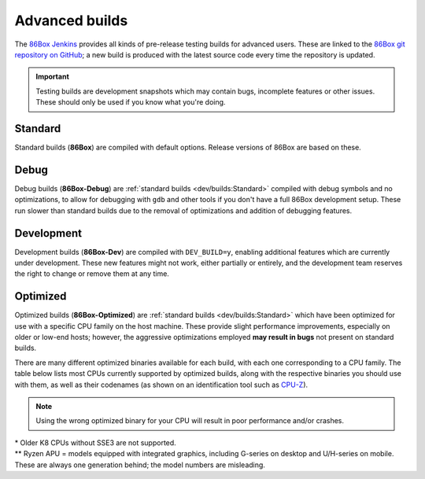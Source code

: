 Advanced builds
===============

The `86Box Jenkins <https://ci.86box.net/>`_ provides all kinds of pre-release testing builds for advanced users. These are linked to the `86Box git repository on GitHub <https://github.com/86Box/86Box>`_; a new build is produced with the latest source code every time the repository is updated.

.. important:: Testing builds are development snapshots which may contain bugs, incomplete features or other issues. These should only be used if you know what you're doing.

Standard
--------

Standard builds (**86Box**) are compiled with default options. Release versions of 86Box are based on these.

Debug
-----

Debug builds (**86Box-Debug**) are :ref:`standard builds <dev/builds:Standard>` compiled with debug symbols and no optimizations, to allow for debugging with ``gdb`` and other tools if you don't have a full 86Box development setup. These run slower than standard builds due to the removal of optimizations and addition of debugging features.

Development
-----------

Development builds (**86Box-Dev**) are compiled with ``DEV_BUILD=y``, enabling additional features which are currently under development. These new features might not work, either partially or entirely, and the development team reserves the right to change or remove them at any time.

Optimized
---------

Optimized builds (**86Box-Optimized**) are :ref:`standard builds <dev/builds:Standard>` which have been optimized for use with a specific CPU family on the host machine. These provide slight performance improvements, especially on older or low-end hosts; however, the aggressive optimizations employed **may result in bugs** not present on standard builds.

There are many different optimized binaries available for each build, with each one corresponding to a CPU family. The table below lists most CPUs currently supported by optimized builds, along with the respective binaries you should use with them, as well as their codenames (as shown on an identification tool such as `CPU-Z <http://www.cpuid.com/softwares/cpu-z.html>`_).

.. note:: Using the wrong optimized binary for your CPU will result in poor performance and/or crashes.

.. raw:: html

  <table class="docutils align-default">
  <tr><th align="left">Binary</th><th align="left">CPUs</th><th align="left">Codenames</th></tr>
  <tr><th colspan="3" align="left">Intel</th></tr>
  <tr><td>Core2</td><td>Core 2 Duo/Quad<br/>Pentium Dual-Core</td><td>Conroe, Allendale, Merom,<br/>Kentsfield, Wolfdale, Yorkfield</td></tr>
  <tr><td>Nehalem</td><td>1st generation Core</td><td>Bloomfield, Lynnfield, Gulftown,<br/>Arrandale, Clarkdale, Clarksfield</td></tr>
  <tr><td>SandyBridge</td><td>2nd/3rd generation Core</td><td>Sandy Bridge, Ivy Bridge</td></tr>
  <tr><td>Haswell</td><td>4th/5th generation Core</td><td>Haswell, Broadwell</td></tr>
  <tr><td>Skylake</td><td>6th/7th/8th/9th/10th generation Core</td><td>Skylake, Kaby Lake, Coffee Lake,<br/>Whiskey Lake, Amber Lake, Comet Lake</td></tr>
  <tr><td>IceLake</td><td>10th/11th generation Core</td><td>Ice Lake, Tiger Lake, Rocket Lake</td></tr>
  <tr><td>Bonnell</td><td>Atom (2008-2012)</td><td>Silverthorne, Diamondville, Lincroft,<br/>Pineview, Cedar Trail, Cover Trail</td></tr>
  <tr><td rowspan="2">Silvermont</td><td>Atom (2013+)</td><td>Bay Trail, Cherry Trail, Braswell</td></tr>
  <tr><td>N/J-series Celeron/Pentium</td><td>Bay Trail, Braswell, Apollo Lake,<br/>Gemini Lake, Skyhawk Lake</td></tr>
  <tr><th colspan="3" align="left">AMD</th></tr>
  <tr><td>K8 *</abbr></td><td colspan="2">All (2005-2007)</td></tr>
  <tr><td>K10</td><td colspan="2">All (2008-2010)</td></tr>
  <tr><td>Bobcat</td><td>Athlon (2011+)<br/>FX<br/>A/C/E-Series APU</td><td>Ontario, Zacate, Hondo, Llano, Trinity,<br/>Richland, Kabini, Kaveri, Beema, Mullins,<br/>Carrizo, Bristol Ridge, Stoney Ridge</td></tr>
  <tr><td rowspan="2">Zen</td><td>Ryzen 1000/2000 CPU<br/>Ryzen 2000/3000 APU **</td><td>Summit Ridge, Raven Ridge, Dali,</br>Pinnacle Ridge, Picasso</td></tr>
  <tr><td>Ryzen Threadripper 1000/2000</td><td>Whitehaven, Colfax</td></tr>
  <tr><td rowspan="2">Zen2</td><td>Ryzen 3000/4000 CPU<br/>Ryzen 4000 APU **</td><td>Matisse, Renoir, Vermeer</td></tr>
  <tr><td>Ryzen Threadripper 3000</td><td>Castle Peak</td></tr>
 
  </table>

| \* Older K8 CPUs without SSE3 are not supported.
| \*\* Ryzen APU = models equipped with integrated graphics, including G-series on desktop and U/H-series on mobile. These are always one generation behind; the model numbers are misleading.
